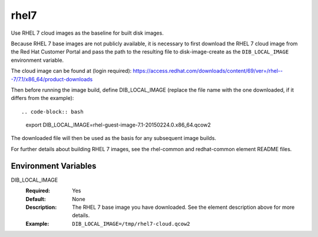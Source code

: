 =====
rhel7
=====
Use RHEL 7 cloud images as the baseline for built disk images.

Because RHEL 7 base images are not publicly available, it is necessary to first
download the RHEL 7 cloud image from the Red Hat Customer Portal and pass the
path to the resulting file to disk-image-create as the ``DIB_LOCAL_IMAGE``
environment variable.

The cloud image can be found at (login required):
https://access.redhat.com/downloads/content/69/ver=/rhel---7/7.1/x86_64/product-downloads

Then before running the image build, define DIB_LOCAL_IMAGE (replace the file
name with the one downloaded, if it differs from the example)::

.. code-block:: bash

   export DIB_LOCAL_IMAGE=rhel-guest-image-7.1-20150224.0.x86_64.qcow2

The downloaded file will then be used as the basis for any subsequent image
builds.

For further details about building RHEL 7 images, see the rhel-common and
redhat-common element README files.

Environment Variables
---------------------

DIB_LOCAL_IMAGE
  :Required: Yes
  :Default: None
  :Description: The RHEL 7 base image you have downloaded. See the element
                description above for more details.
  :Example: ``DIB_LOCAL_IMAGE=/tmp/rhel7-cloud.qcow2``
